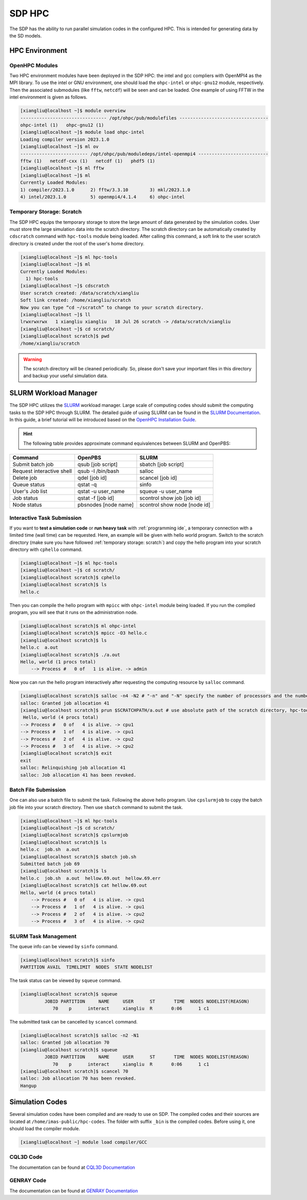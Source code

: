 .. hpc

SDP HPC
=====================
The SDP has the ability to run parallel simulation codes in the configured HPC. This is intended for generating data by the SD models.

-----------------------
HPC Environment
-----------------------

OpenHPC Modules
-----------------------
Two HPC environment modules have been deployed in the SDP HPC: the intel and gcc compliers with OpenMPI4 as the MPI library. To use the intel or GNU environment, one should load the ``ohpc-intel`` or ``ohpc-gnu12`` module, respectively. Then the associated submodules (like ``fftw``, ``netcdf``) will be seen and can be loaded. One example of using FFTW in the intel environment is given as follows. 

.. code-block:: bash

    [xiangliu@localhost ~]$ module overview
    -------------------------------- /opt/ohpc/pub/modulefiles ---------------------------------
    ohpc-intel (1)   ohpc-gnu12 (1)
    [xiangliu@localhost ~]$ module load ohpc-intel
    Loading compiler version 2023.1.0
    [xiangliu@localhost ~]$ ml ov
    ------------------------- /opt/ohpc/pub/moduledeps/intel-openmpi4 --------------------------
    fftw (1)   netcdf-cxx (1)   netcdf (1)   phdf5 (1)
    [xiangliu@localhost ~]$ ml fftw
    [xiangliu@localhost ~]$ ml
    Currently Loaded Modules:
    1) compiler/2023.1.0      2) fftw/3.3.10        3) mkl/2023.1.0
    4) intel/2023.1.0         5) openmpi4/4.1.4     6) ohpc-intel

Temporary Storage: Scratch
---------------------------
The SDP HPC equips the temporary storage to store the large amount of data generated by the simulation codes. User must store the large simulation data into the scratch directory. The scratch directory can be automatically created by ``cdscratch`` command with ``hpc-tools`` module being loaded. After calling this command, a soft link to the user scratch directory is created under the root of the user's home directory. 

.. code-block:: bash

    [xiangliu@localhost ~]$ ml hpc-tools
    [xiangliu@localhost ~]$ ml
    Currently Loaded Modules:
      1) hpc-tools
    [xiangliu@localhost ~]$ cdscratch
    User scratch created: /data/scratch/xiangliu
    Soft link created: /home/xiangliu/scratch
    Now you can type “cd ~/scratch” to change to your scratch directory.
    [xiangliu@localhost ~]$ ll
    lrwxrwxrwx   1 xiangliu xiangliu   18 Jul 26 scratch -> /data/scratch/xiangliu
    [xiangliu@localhost ~]$ cd scratch/
    [xiangliu@localhost scratch]$ pwd
    /home/xiangliu/scratch

.. warning:: 

    The scratch directory will be cleaned periodically. So, please don't save your important files in this directory and backup your useful simulation data.

-----------------------
SLURM Workload Manager
-----------------------
The SDP HPC utilizes the `SLURM <https://slurm.schedmd.com/overview.html>`_ workload manager. Large scale of computing codes should submit the computing tasks to the SDP HPC through SLURM. The detailed guide of using SLURM can be found in the `SLURM Documentation <https://slurm.schedmd.com/documentation.html>`_. In this guide, a brief tutorial will be introduced based on the `OpenHPC Installation Guide <https://github.com/openhpc/ohpc/wiki/2.X>`_.

.. hint:: 

    The following table provides approximate command equivalences between SLURM and OpenPBS:

.. csv-table:: 
    :header: "Command", "OpenPBS", "SLURM"

    "Submit batch job", "qsub [job script]", "sbatch [job script]"
    "Request interactive shell", "qsub -I /bin/bash", "salloc"
    "Delete job", "qdel [job id]", "scancel [job id]"
    "Queue status", "qstat -q", "sinfo"
    "User's Job list", "qstat -u user_name", "squeue -u user_name"
    "Job status", "qstat -f [job id]", "scontrol show job [job id]"
    "Node status", "pbsnodes [node name]", "scontrol show node [node id]"

Interactive Task Submission
---------------------------
If you want to **test a simulation code** or **run heavy task** with :ref:`programming ide`, a temporary connection with a limited time (wall time) can be requested. Here, an example will be given with hello world program. Switch to the scratch directory (make sure you have followed :ref:`temporary storage: scratch`) and copy the hello program into your scratch directory with ``cphello`` command.

.. code-block:: bash

    [xiangliu@localhost ~]$ ml hpc-tools
    [xiangliu@localhost ~]$ cd scratch/
    [xiangliu@localhost scratch]$ cphello
    [xiangliu@localhost scratch]$ ls
    hello.c

Then you can compile the hello program with ``mpicc`` with ``ohpc-intel`` module being loaded. If you run the complied program, you will see that it runs on the administration node.

.. code-block:: bash

    [xiangliu@localhost scratch]$ ml ohpc-intel
    [xiangliu@localhost scratch]$ mpicc -O3 hello.c
    [xiangliu@localhost scratch]$ ls
    hello.c  a.out
    [xiangliu@localhost scratch]$ ./a.out
    Hello, world (1 procs total)
        --> Process #   0 of   1 is alive. -> admin

Now you can run the hello program interactively after requesting the computing resource by ``salloc`` command.

.. code-block:: bash

    [xiangliu@localhost scratch]$ salloc -n4 -N2 # "-n" and "-N" specify the number of processors and the number of the nodes being requested
    salloc: Granted job allocation 41
    [xiangliu@localhost scratch]$ prun $SCRATCHPATH/a.out # use absolute path of the scratch directory, hpc-tools module should be loaded. 
     Hello, world (4 procs total)
    --> Process #   0 of   4 is alive. -> cpu1
    --> Process #   1 of   4 is alive. -> cpu1
    --> Process #   2 of   4 is alive. -> cpu2
    --> Process #   3 of   4 is alive. -> cpu2
    [xiangliu@localhost scratch]$ exit
    exit
    salloc: Relinquishing job allocation 41
    salloc: Job allocation 41 has been revoked.


Batch File Submission
-----------------------
One can also use a batch file to submit the task. Following the above hello program. Use ``cpslurmjob`` to copy the batch job file into your scratch directory. Then use ``sbatch`` command to submit the task.

.. code-block:: 

    [xiangliu@localhost ~]$ ml hpc-tools
    [xiangliu@localhost ~]$ cd scratch/
    [xiangliu@localhost scratch]$ cpslurmjob
    [xiangliu@localhost scratch]$ ls
    hello.c  job.sh  a.out
    [xiangliu@localhost scratch]$ sbatch job.sh
    Submitted batch job 69
    [xiangliu@localhost scratch]$ ls
    hello.c  job.sh  a.out  hellow.69.out  hellow.69.err
    [xiangliu@localhost scratch]$ cat hellow.69.out
    Hello, world (4 procs total)
        --> Process #   0 of   4 is alive. -> cpu1
        --> Process #   1 of   4 is alive. -> cpu1
        --> Process #   2 of   4 is alive. -> cpu2
        --> Process #   3 of   4 is alive. -> cpu2

SLURM Task Management
-----------------------
The queue info can be viewed by ``sinfo`` command.

.. code-block:: bash

    [xiangliu@localhost scratch]$ sinfo
    PARTITION AVAIL  TIMELIMIT  NODES  STATE NODELIST

The task status can be viewed by ``squeue`` command.

.. code-block:: bash

    [xiangliu@localhost scratch]$ squeue
             JOBID PARTITION     NAME     USER      ST       TIME  NODES NODELIST(REASON)
                70    p      interact     xiangliu  R       0:06      1 c1

The submitted task can be cancelled by ``scancel`` command.

.. code-block:: bash

    [xiangliu@localhost scratch]$ salloc -n2 -N1
    salloc: Granted job allocation 70
    [xiangliu@localhost scratch]$ squeue
             JOBID PARTITION     NAME     USER      ST       TIME  NODES NODELIST(REASON)
                70    p      interact     xiangliu  R       0:06      1 c1
    [xiangliu@localhost scratch]$ scancel 70
    salloc: Job allocation 70 has been revoked.
    Hangup

-----------------------
Simulation Codes
-----------------------

Several simulation codes have been compiled and are ready to use on SDP. The compiled codes and their sources are located at ``/home/imas-public/hpc-codes``. The folder with suffix ``_bin`` is the compiled codes. Before using it, one should load the compiler module.

.. code-block:: 

    [xiangliu@localhost ~] module load compiler/GCC

CQL3D Code
-----------------------

The documentation can be found at `CQL3D Documentation <http://compxco.com/cql3d.html#doc>`_


GENRAY Code
-----------------------

The documentation can be found at `GENRAY Documentation <http://compxco.com/genray.html#doc>`_

